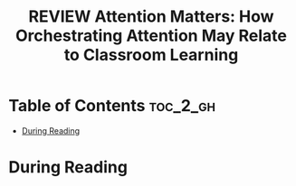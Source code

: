 :PROPERTIES:
:ID:       C36509E7-50CE-42DC-ACEA-BECADCAE0888
:ROAM_REFS: cite:keller2020attention
:mtime:    20250916193053 20250915163218
:ctime:    20250915163218
:END:
#+FILETAGS: keller2020attention
#+title: REVIEW Attention Matters: How Orchestrating Attention May Relate to Classroom Learning
* Table of Contents :toc_2_gh:
- [[#during-reading][During Reading]]

* During Reading
:PROPERTIES:
:Custom_ID: keller2020attention
:URL: https://www.ncbi.nlm.nih.gov/pmc/articles/PMC8711818/
:NOTER_DOCUMENT: ~/Org-docs/keller2020attention.pdf
:NOTER_PAGE:
:VENUE:
:END:
